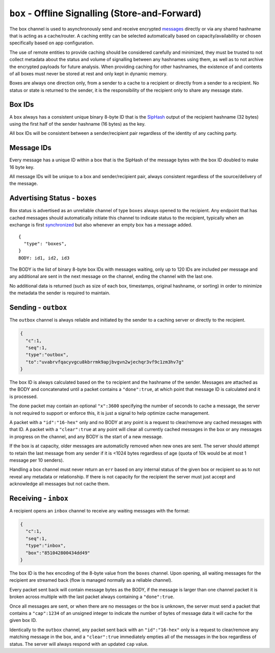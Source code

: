 ``box`` - Offline Signalling (Store-and-Forward)
================================================

The box channel is used to asynchronously send and receive encrypted
`messages <../e3x/messages.md.rst>`__ directly or via any shared
hashname that is acting as a cache/router. A caching entity can be
selected automatically based on capacity/availability or chosen
specifically based on app configuration.

The use of remote entities to provide caching should be considered
carefully and minimized, they must be trusted to not collect metadata
about the status and volume of signalling between any hashnames using
them, as well as to not archive the encrypted payloads for future
analysis. When providing caching for other hashnames, the existence of
and contents of all boxes must never be stored at rest and only kept in
dynamic memory.

Boxes are always one direction only, from a sender to a cache to a
recipient or directly from a sender to a recipient. No status or state
is returned to the sender, it is the responsibility of the recipient
only to share any message state.

Box IDs
-------

A ``box`` always has a consistent unique binary 8-byte ID that is the
`SipHash <http://en.wikipedia.org/wiki/SipHash>`__ output of the
recipient hashname (32 bytes) using the first half of the sender
hashname (16 bytes) as the key.

All box IDs will be consistent between a sender/recipient pair
regardless of the identity of any caching party.

Message IDs
-----------

Every message has a unique ID within a box that is the SipHash of the
message bytes with the box ID doubled to make 16 byte key.

All message IDs will be unique to a box and sender/recipient pair,
always consistent regardless of the source/delivery of the message.

Advertising Status - ``boxes``
------------------------------

Box status is advertised as an unreliable channel of type ``boxes``
always opened to the recipient. Any endpoint that has cached messages
should automatically initiate this channel to indicate status to the
recipient, typically when an exchange is first
`synchronized <../e3x/handshake.md.rst>`__ but also whenever an empty
box has a message added.

::

    {
      "type": "boxes",
    }
    BODY: id1, id2, id3

The BODY is the list of binary 8-byte box IDs with messages waiting,
only up to 120 IDs are included per message and any additional are sent
in the next message on the channel, ending the channel with the last
one.

No additional data is returned (such as size of each box, timestamps,
original hashname, or sorting) in order to minimize the metadata the
sender is required to maintain.

Sending - ``outbox``
--------------------

The ``outbox`` channel is always reliable and initiated by the sender to
a caching server or directly to the recipient.

.. code:: json

    {
      "c":1,
      "seq":1,
      "type":"outbox",
      "to":"uvabrvfqacyvgcu8kbrrmk9apjbvgvn2wjechqr3vf9c1zm3hv7g"
    }

The box ID is always calculated based on the ``to`` recipient and the
hashname of the sender. Messages are attached as the BODY and
concatenated until a packet contains a ``"done":true``, at which point
that message ID is calculated and it is processed.

The done packet may contain an optional ``"x":3600`` specifying the
number of seconds to cache a message, the server is not required to
support or enforce this, it is just a signal to help optimize cache
management.

A packet with a ``"id":"16-hex"`` only and no BODY at any point is a
request to clear/remove any cached messages with that ID. A packet with
a ``"clear":true`` at any point will clear all currently cached messages
in the box or any messages in progress on the channel, and any BODY is
the start of a new message.

If the box is at capacity, older messages are automaticlly removed when
new ones are sent. The server should attempt to retain the last message
from any sender if it is <1024 bytes regardless of age (quota of 10k
would be at most 1 message per 10 senders).

Handling a box channel must never return an ``err`` based on any
internal status of the given box or recipient so as to not reveal any
metadata or relationship. If there is not capacity for the recipient the
server must just accept and acknowledge all messages but not cache them.

Receiving - ``inbox``
---------------------

A recipient opens an ``inbox`` channel to receive any waiting messages
with the format:

.. code:: json

    {
      "c":1,
      "seq":1,
      "type":"inbox",
      "box":"851042800434dd49"
    }

The box ID is the hex encoding of the 8-byte value from the ``boxes``
channel. Upon opening, all waiting messages for the recipient are
streamed back (flow is managed normally as a reliable channel).

Every packet sent back will contain message bytes as the BODY, if the
message is larger than one channel packet it is broken across multiple
with the last packet always containing a ``"done":true``.

Once all messages are sent, or when there are no messages or the box is
unknown, the server must send a packet that contains a ``"cap":1234`` of
an unsigned integer to indicate the number of bytes of message data it
will cache for the given box ID.

Identically to the ``outbox`` channel, any packet sent back with an
``"id":"16-hex"`` only is a request to clear/remove any matching message
in the box, and a ``"clear":true`` immediately empties all of the
messages in the box regardless of status. The server will always respond
with an updated ``cap`` value.

